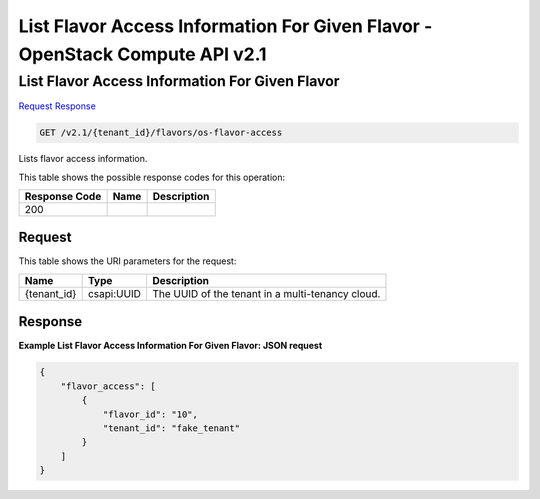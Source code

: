 =============================================================================
List Flavor Access Information For Given Flavor -  OpenStack Compute API v2.1
=============================================================================

List Flavor Access Information For Given Flavor
~~~~~~~~~~~~~~~~~~~~~~~~~

`Request <GET_list_flavor_access_information_for_given_flavor_v2.1_tenant_id_flavors_os-flavor-access.rst#request>`__
`Response <GET_list_flavor_access_information_for_given_flavor_v2.1_tenant_id_flavors_os-flavor-access.rst#response>`__

.. code-block:: javascript

    GET /v2.1/{tenant_id}/flavors/os-flavor-access

Lists flavor access information.



This table shows the possible response codes for this operation:


+--------------------------+-------------------------+-------------------------+
|Response Code             |Name                     |Description              |
+==========================+=========================+=========================+
|200                       |                         |                         |
+--------------------------+-------------------------+-------------------------+


Request
^^^^^^^^^^^^^^^^^

This table shows the URI parameters for the request:

+--------------------------+-------------------------+-------------------------+
|Name                      |Type                     |Description              |
+==========================+=========================+=========================+
|{tenant_id}               |csapi:UUID               |The UUID of the tenant   |
|                          |                         |in a multi-tenancy cloud.|
+--------------------------+-------------------------+-------------------------+








Response
^^^^^^^^^^^^^^^^^^





**Example List Flavor Access Information For Given Flavor: JSON request**


.. code::

    {
        "flavor_access": [
            {
                "flavor_id": "10",
                "tenant_id": "fake_tenant"
            }
        ]
    }
    

